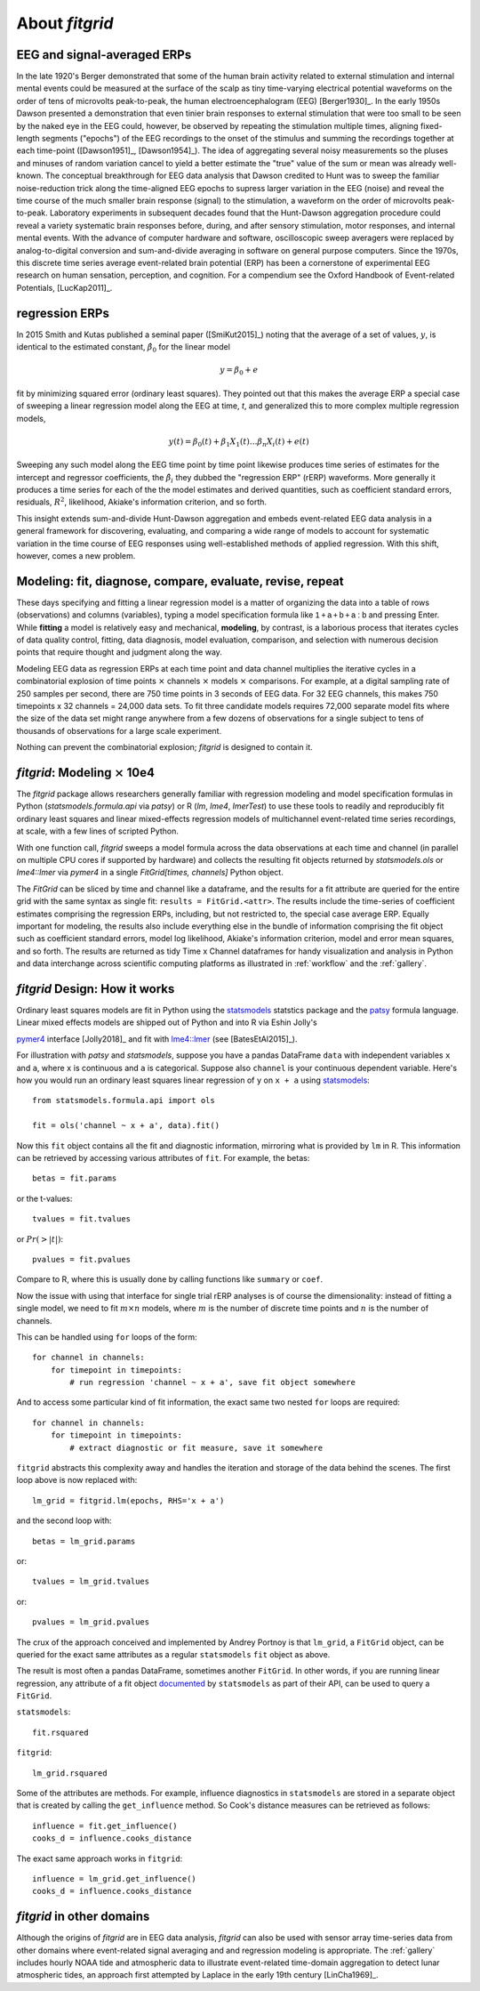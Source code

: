 .. _about_fitgrid:

###############
About `fitgrid`
###############


============================
EEG and signal-averaged ERPs
============================

In the late 1920's Berger demonstrated that some of the human brain
activity related to external stimulation and internal mental events
could be measured at the surface of the scalp as tiny time-varying
electrical potential waveforms on the order of tens of microvolts
peak-to-peak, the human electroencephalogram (EEG) [Berger1930]_. In
the early 1950s Dawson presented a demonstration that even tinier
brain responses to external stimulation that were too small to be seen
by the naked eye in the EEG could, however, be observed by repeating
the stimulation multiple times, aligning fixed-length segments
("epochs") of the EEG recordings to the onset of the stimulus and
summing the recordings together at each time-point ([Dawson1951]_,
[Dawson1954]_). The idea of aggregating several noisy measurements so
the pluses and minuses of random variation cancel to yield a better
estimate the "true" value of the sum or mean was already
well-known. The conceptual breakthrough for EEG data analysis that
Dawson credited to Hunt was to sweep the familiar noise-reduction
trick along the time-aligned EEG epochs to supress larger variation in
the EEG (noise) and reveal the time course of the much smaller brain
response (signal) to the stimulation, a waveform on the order of
microvolts peak-to-peak. Laboratory experiments in subsequent decades
found that the Hunt-Dawson aggregation procedure could reveal a
variety systematic brain responses before, during, and after sensory
stimulation, motor responses, and internal mental events. With the
advance of computer hardware and software, oscilloscopic sweep
averagers were replaced by analog-to-digital conversion and
sum-and-divide averaging in software on general purpose
computers. Since the 1970s, this discrete time series average
event-related brain potential (ERP) has been a cornerstone of
experimental EEG research on human sensation, perception, and
cognition. For a compendium see the Oxford Handbook of Event-related
Potentials, [LucKap2011]_.


===============
regression ERPs
===============

In 2015 Smith and Kutas published a seminal paper ([SmiKut2015]_) noting
that the average of a set of values, :math:`y`, is identical to
the estimated constant, :math:`\hat{\beta}_{0}` for the linear model

.. math::

  y = \beta_{0} + e

fit by minimizing squared error (ordinary least squares). They pointed
out that this makes the average ERP a special case of sweeping a
linear regression model along the EEG at time, *t*, and
generalized this to more complex multiple regression models,

.. math::

   y(t) = \beta_{0}(t) + \beta_{1}X_{1}(t) \ldots \beta_{n}X_{i}(t) + e(t)

Sweeping any such model along the EEG time point by time point
likewise produces time series of estimates for the intercept and
regressor coefficients, the :math:`\hat{\beta}_{i}` they dubbed the
"regression ERP" (rERP) waveforms. More generally it produces a time
series for each of the the model estimates and derived quantities,
such as coefficient standard errors, residuals, :math:`R^2`, likelihood,
Akiake's information criterion, and so forth.

This insight extends sum-and-divide Hunt-Dawson aggregation and embeds
event-related EEG data analysis in a general framework for
discovering, evaluating, and comparing a wide range of models to
account for systematic variation in the time course of EEG responses
using well-established methods of applied regression. With
this shift, however, comes a new problem.

==========================================================
Modeling: fit, diagnose, compare, evaluate, revise, repeat
==========================================================

These days specifying and fitting a linear regression model is a
matter of organizing the data into a table of rows (observations) and
columns (variables), typing a model specification formula like
:math:`\mathsf{1 + a + b + a:b}` and pressing Enter. While **fitting** a model is
relatively easy and mechanical, **modeling**, by contrast, is a laborious
process that iterates cycles of data quality control, fitting,
data diagnosis, model evaluation, comparison, and selection with numerous
decision points that require thought and judgment along the way.

Modeling EEG data as regression ERPs at each time point and data
channel multiplies the iterative cycles in a combinatorial explosion
of time points :math:`\times` channels :math:`\times` models
:math:`\times` comparisons. For example, at a digital sampling rate of
250 samples per second, there are 750 time points in 3 seconds of EEG
data. For 32 EEG channels, this makes 750 timepoints x 32 channels =
24,000 data sets. To fit three candidate models requires 72,000
separate model fits where the size of the data set might range
anywhere from a few dozens of observations for a single subject to
tens of thousands of observations for a large scale experiment.

Nothing can prevent the combinatorial explosion; `fitgrid`
is designed to contain it.


=======================================
`fitgrid`: Modeling :math:`\times` 10e4
=======================================

The `fitgrid` package allows researchers generally familiar with
regression modeling and model specification formulas in Python
(`statsmodels.formula.api` via `patsy`) or R (`lm`, `lme4`,
`lmerTest`) to use these tools to readily and reproducibly fit
ordinary least squares and linear mixed-effects regression models of 
multichannel event-related time series recordings, at scale, with
a few lines of scripted Python. 

With one function call, `fitgrid` sweeps a model formula across the
data observations at each time and channel (in parallel on multiple CPU
cores if supported by hardware) and collects the resulting fit objects
returned by `statsmodels.ols` or `lme4::lmer` via `pymer4` in a
single `FitGrid[times, channels]` Python object. 

The `FitGrid` can be sliced by time and channel like a dataframe, and
the results for a fit attribute are queried for the entire grid with
the same syntax as single fit: ``results = FitGrid.<attr>``. The
results include the time-series of coefficient estimates comprising
the regression ERPs, including, but not restricted to, the special 
case average ERP.  Equally important for modeling, the results also include
everything else in the bundle of information comprising the fit object
such as coefficient standard errors, model log likelihood, Akiake's
information criterion, model and error mean squares, and so forth. The
results are returned as tidy Time x Channel dataframes for handy
visualization and analysis in Python and data interchange across
scientific computing platforms as illustrated in
:ref:`workflow` and the :ref:`gallery`.

==============================
`fitgrid` Design: How it works
==============================

Ordinary least squares models are fit in Python using the
`statsmodels`_ statstics package and the `patsy
<https://patsy.readthedocs.io/en/latest/>`_ formula language. Linear
mixed effects models are shipped out of Python and into R via Eshin Jolly's

`pymer4 <https://github.com/ejolly/pymer4>`_ interface [Jolly2018]_ and fit with
`lme4::lmer
<https://cran.r-project.org/web/packages/lme4/index.html>`_ (see
[BatesEtAl2015]_).

For illustration with `patsy` and `statsmodels`, suppose you have a
pandas DataFrame ``data`` with independent variables ``x`` and ``a``,
where ``x`` is continuous and ``a`` is categorical. Suppose also
``channel`` is your continuous dependent variable.  Here's how you
would run an ordinary least squares linear regression of ``y`` on
``x + a`` using `statsmodels <http://www.statsmodels.org>`_::

    from statsmodels.formula.api import ols

    fit = ols('channel ~ x + a', data).fit()

Now this ``fit`` object contains all the fit and diagnostic information,
mirroring what is provided by ``lm`` in R. This information can be retrieved by
accessing various attributes of ``fit``. For example, the betas::

    betas = fit.params

or the t-values::
    
    tvalues = fit.tvalues

or :math:`Pr(>|t|)`::

    pvalues = fit.pvalues

Compare to R, where this is usually done by calling functions like ``summary``
or ``coef``. 

Now the issue with using that interface for single trial rERP analyses
is of course the dimensionality: instead of fitting a single model, we
need to fit :math:`m \times n` models, where :math:`m` is the number
of discrete time points and :math:`n` is the number of channels.

This can be handled using ``for`` loops of the form::

    for channel in channels:
        for timepoint in timepoints:
            # run regression 'channel ~ x + a', save fit object somewhere

And to access some particular kind of fit information, the exact same two
nested ``for`` loops are required::

    for channel in channels:
        for timepoint in timepoints:
            # extract diagnostic or fit measure, save it somewhere


``fitgrid`` abstracts this complexity away and handles the iteration and
storage of the data behind the scenes. The first loop above is now replaced
with::

    lm_grid = fitgrid.lm(epochs, RHS='x + a')

and the second loop with::

    betas = lm_grid.params

or::

    tvalues = lm_grid.tvalues

or::

    pvalues = lm_grid.pvalues

The crux of the approach conceived and implemented by Andrey Portnoy
is that ``lm_grid``, a ``FitGrid`` object, can be queried for the
exact same attributes as a regular ``statsmodels`` ``fit`` object as
above.

The result is most often a pandas DataFrame, sometimes another
``FitGrid``. In other words, if you are running linear regression, any
attribute of a fit object `documented
<http://www.statsmodels.org/stable/generated/statsmodels.regression.linear_model.RegressionResults.html>`_
by ``statsmodels`` as part of their API, can be used to query a
``FitGrid``.

``statsmodels``::

    fit.rsquared

``fitgrid``::

    lm_grid.rsquared

Some of the attributes are methods. For example, influence diagnostics in
``statsmodels`` are stored in a separate object that is created by calling the
``get_influence`` method. So Cook's distance measures can be retrieved as follows::

    influence = fit.get_influence()
    cooks_d = influence.cooks_distance

The exact same approach works in ``fitgrid``::

    influence = lm_grid.get_influence()
    cooks_d = influence.cooks_distance


==========================
`fitgrid` in other domains
==========================

Although the origins of `fitgrid` are in EEG data analysis, `fitgrid`
can also be used with sensor array time-series data from other domains
where event-related signal averaging and and regression modeling is
appropriate. The :ref:`gallery` includes hourly NOAA tide and
atmospheric data to illustrate event-related time-domain aggregation
to detect lunar atmospheric tides, an approach first attempted by 
Laplace in the early 19th century [LinCha1969]_.


